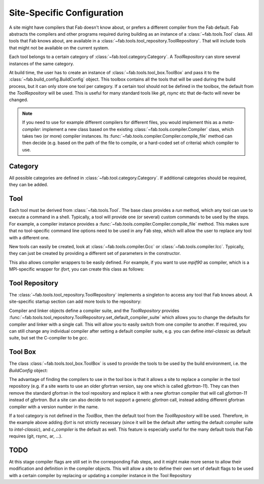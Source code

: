 .. _site_specific_config:

Site-Specific Configuration
***************************
A site might have compilers that Fab doesn't know about, or prefers
a different compiler from the Fab default. Fab abstracts the compilers
and other programs required during building as an instance of a
:class:`~fab.tools.Tool` class. All tools that Fab knows about, are
available in a :class:`~fab.tools.tool_repository.ToolRepository`.
That will include tools that might not be available on the current system.

Each tool belongs to a certain category of
:class:`~fab.tool.category.Category`. A `ToolRepository` can store
several instances of the same category.

At build time, the user has to create an instance of
:class:`~fab.tools.tool_box.ToolBox` and pass
it to the :class:`~fab.build_config.BuildConfig` object. This toolbox
contains all the tools that will be used during the build process, but
it can only store one tool per category. If a certain tool should not
be defined in the toolbox, the default from the `ToolRepository` will
be used. This is useful for many standard tools like `git`, `rsync`
etc that de-facto will never be changed.

.. note:: If you need to use for example different compilers for
          different files, you would implement this as a `meta-compiler`:
          implement a new class based on the existing
          :class:`~fab.tools.compiler.Compiler` class,
          which takes two (or more) compiler instances. Its
          :func:`~fab.tools.compiler.Compiler.compile_file`
          method can then decide (e.g. based on the path of the file to
          compile, or a hard-coded set of criteria) which compiler to use.

Category
==========
All possible categories are defined in
:class:`~fab.tool.category.Category`. If additional categories
should be required, they can be added.

Tool
====
Each tool must be derived from :class:`~fab.tools.Tool`.
The base class provides a `run` method, which any tool can
use to execute a command in a shell. Typically, a tool will
provide one (or several) custom commands to be used by the steps.
For example, a compiler instance provides a
:func:`~fab.tools.compiler.Compiler.compile_file` method.
This makes sure that no tool-specific command line options need
to be used in any Fab step, which will allow the user to replace any tool
with a different one.

New tools can easily be created, look at
:class:`~fab.tools.compiler.Gcc` or
:class:`~fab.tools.compiler.Icc`. Typically, they can just be
created by providing a different set of parameters in the
constructor.

This also allows compiler wrappers to be easily defined. For example,
if you want to use `mpif90` as compiler, which is a MPI-specific
wrapper for `ifort`, you can create this class as follows:

.. code-block::
    :linenos:
    :caption: Compiler wrapper

    from fab.tools import Ifort

    class MpiF90(Ifort):
        '''A simple compiler wrapper'''
        def __init__(self):
            super().__init__(name="mpif90-intel",
                             exec_name="mpif90")

Tool Repository
===============
The :class:`~fab.tools.tool_repository.ToolRepository` implements
a singleton to access any tool that Fab knows about. A site-specific
startup section can add more tools to the repository:

.. code-block::
    :linenos:
    :caption: ToolRepository

    from fab.tools import ToolRepository

    # Assume the MpiF90 class as shown in the previous example

    tr = ToolRepository()
    tr.add_tool(MpiF90)   # the tool repository will create the instance

Compiler and linker objects define a compiler suite, and the `ToolRepository`
provides
:func:`~fab.tools.tool_repository.ToolRepository.set_default_compiler_suite`
which allows you to change the defaults for compiler and linker with
a single call. This will allow you to easily switch from one compiler
to another. If required, you can still change any individual compiler
after setting a default compiler suite, e.g. you can define `intel-classic`
as default suite, but set the C-compiler to be `gcc`.


Tool Box
========
The class :class:`~fab.tools.tool_box.ToolBox` is used to provide
the tools to be used by the build environment, i.e. the
`BuildConfig` object:

.. code-block::
    :linenos:
    :caption: ToolBox

    from fab.tools import Category, ToolBox, ToolRepository

    tr = ToolRepository()
    tr.set_default_compiler_suite("intel-classic")
    tool_box = ToolBox()
    ifort = tr.get_tool(Category.FORTRAN_COMPILER, "ifort")
    tool_box.add_tool(ifort)
    c_compiler = tr.get_default(Category.C_COMPILER)
    tool_box.add_tool(c_compiler)

    config = BuildConfig(tool_box=tool_box,
                         project_label=f'lfric_atm-{ifort.name}', ...)

The advantage of finding the compilers to use in the tool box is that
it allows a site to replace a compiler in the tool repository (e.g.
if a site wants to use an older gfortran version, say one which is called
`gfortran-11`). They can then remove the standard gfortran in the tool
repository and replace it with a new gfortran compiler that will call
`gfortran-11` instead of `gfortran`. But a site can also decide to
not support a generic `gfortran` call, instead adding different
gfortran compiler with a version number in the name.

If a tool category is not defined in the `ToolBox`, then
the default tool from the `ToolRepository` will be used. Therefore,
in the example above adding `ifort` is not strictly necessary (since
it will be the default after setting the default compiler suite to
`intel-classic`), and `c_compiler` is the default as well. This feature
is especially useful for the many default tools that Fab requires (git,
rsync, ar, ...).

.. code-block::
    :linenos:
    :caption: ToolBox

    tool_box = ToolBox()
    default_c_compiler = tool_box.get_tool(Category.C_COMPILER)


TODO
====
At this stage compiler flags are still set in the corresponding Fab
steps, and it might make more sense to allow their modification and
definition in the compiler objects.
This will allow a site to define their own set of default flags to
be used with a certain compiler by replacing or updating a compiler
instance in the Tool Repository
